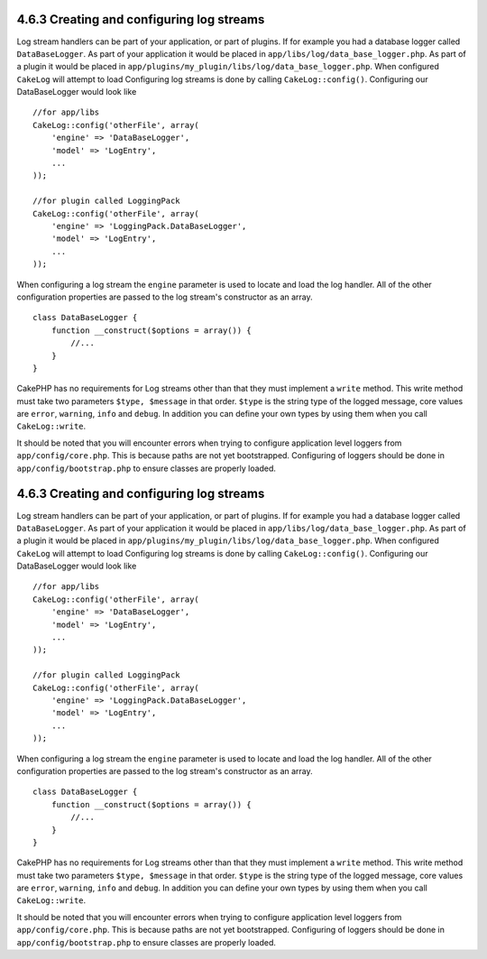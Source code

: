 4.6.3 Creating and configuring log streams
------------------------------------------

Log stream handlers can be part of your application, or part of
plugins. If for example you had a database logger called
``DataBaseLogger``. As part of your application it would be placed
in ``app/libs/log/data_base_logger.php``. As part of a plugin it
would be placed in
``app/plugins/my_plugin/libs/log/data_base_logger.php``. When
configured ``CakeLog`` will attempt to load Configuring log streams
is done by calling ``CakeLog::config()``. Configuring our
DataBaseLogger would look like

::

    //for app/libs
    CakeLog::config('otherFile', array(
        'engine' => 'DataBaseLogger',
        'model' => 'LogEntry',
        ...
    ));
    
    //for plugin called LoggingPack
    CakeLog::config('otherFile', array(
        'engine' => 'LoggingPack.DataBaseLogger',
        'model' => 'LogEntry',
        ...
    ));

When configuring a log stream the ``engine`` parameter is used to
locate and load the log handler. All of the other configuration
properties are passed to the log stream's constructor as an array.

::

    class DataBaseLogger {
        function __construct($options = array()) {
            //...
        }
    }

CakePHP has no requirements for Log streams other than that they
must implement a ``write`` method. This write method must take two
parameters ``$type, $message`` in that order. ``$type`` is the
string type of the logged message, core values are ``error``,
``warning``, ``info`` and ``debug``. In addition you can define
your own types by using them when you call ``CakeLog::write``.

It should be noted that you will encounter errors when trying to
configure application level loggers from ``app/config/core.php``.
This is because paths are not yet bootstrapped. Configuring of
loggers should be done in ``app/config/bootstrap.php`` to ensure
classes are properly loaded.

4.6.3 Creating and configuring log streams
------------------------------------------

Log stream handlers can be part of your application, or part of
plugins. If for example you had a database logger called
``DataBaseLogger``. As part of your application it would be placed
in ``app/libs/log/data_base_logger.php``. As part of a plugin it
would be placed in
``app/plugins/my_plugin/libs/log/data_base_logger.php``. When
configured ``CakeLog`` will attempt to load Configuring log streams
is done by calling ``CakeLog::config()``. Configuring our
DataBaseLogger would look like

::

    //for app/libs
    CakeLog::config('otherFile', array(
        'engine' => 'DataBaseLogger',
        'model' => 'LogEntry',
        ...
    ));
    
    //for plugin called LoggingPack
    CakeLog::config('otherFile', array(
        'engine' => 'LoggingPack.DataBaseLogger',
        'model' => 'LogEntry',
        ...
    ));

When configuring a log stream the ``engine`` parameter is used to
locate and load the log handler. All of the other configuration
properties are passed to the log stream's constructor as an array.

::

    class DataBaseLogger {
        function __construct($options = array()) {
            //...
        }
    }

CakePHP has no requirements for Log streams other than that they
must implement a ``write`` method. This write method must take two
parameters ``$type, $message`` in that order. ``$type`` is the
string type of the logged message, core values are ``error``,
``warning``, ``info`` and ``debug``. In addition you can define
your own types by using them when you call ``CakeLog::write``.

It should be noted that you will encounter errors when trying to
configure application level loggers from ``app/config/core.php``.
This is because paths are not yet bootstrapped. Configuring of
loggers should be done in ``app/config/bootstrap.php`` to ensure
classes are properly loaded.
